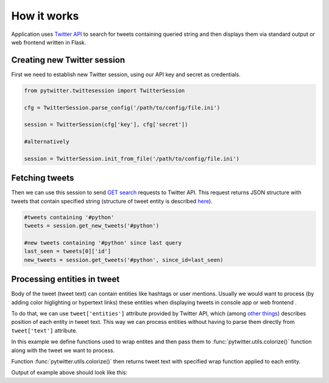 How it works
============

Application uses `Twitter API <https://dev.twitter.com/overview/api>`__ to search for tweets containing queried string and then displays them via standard output or web frontend written in Flask.


Creating new Twitter session
----------------------------

First we need to establish new Twitter session, using our API key and secret as credentials.

.. code::
   
    from pytwitter.twittesession import TwitterSession 

    cfg = TwitterSession.parse_config('/path/to/config/file.ini')

    session = TwitterSession(cfg['key'], cfg['secret'])

    #alternatively

    session = TwitterSession.init_from_file('/path/to/config/file.ini')


Fetching tweets
---------------

Then we can use this session to send `GET search <https://dev.twitter.com/rest/reference/get/search/tweets>`__ requests to Twitter API. This request returns JSON structure with tweets that contain specified string (structure of tweet entity is described `here <https://dev.twitter.com/overview/api/tweets>`__). 

.. code::
    
    #tweets containing '#python'
    tweets = session.get_new_tweets('#python')

    #new tweets containing '#python' since last query
    last_seen = tweets[0]['id']
    new_tweets = session.get_tweets('#python', since_id=last_seen)

Processing entities in tweet
----------------------------

Body of the tweet (tweet text) can contain entities like hashtags or user mentions. Usually we would want to process (by adding color higlighting or hypertext links) these entities when displaying tweets in console app or web frontend .

To do that, we can use ``tweet['entities']`` attribute provided by Twitter API, which (among `other things <https://dev.twitter.com/overview/api/entities>`__) describes position of each entity in tweet text. This way we can process entities without having to parse them directly from ``tweet['text']`` attribute.

.. testsetup::

    tweet = {
        'id' : 123456789,
        'id_str' : '123456789',
        'user' : {'name' : 'USERR', 'screen_name' : 'loluser'},
        'entities' : {
                'hashtags' : [
                    {'text': 'mock', 'indices' : [14, 19]},
                    {'text' : 'python', 'indices' : [26, 33]},
                    {'text': 'betamax', 'indices' : [40, 48]},
                    {'text' : 'lol' ,'indices' : [49, 53]},
                    ],
                'urls' : [
                ],
                'user_mentions':[
                    {'name' : 'user_a', 'indices' : [0,5], 'screen_name' : 'usra'},
                    {'name' : 'user_b', 'indices' : [34,39], 'screen_name' : 'usrb'},
                ],
            },
        'text' : '@usra This is #mock tweet #python @usrb #betamax #lol',
        #this is what a 'text' atribute should look like when processed with fake wrap functions
        'color_text' : '<blue>@usra</blue> This is <red>#mock</red> tweet <red>#python</red> <blue>@usrb</blue> <red>#betamax</red> <red>#lol</red>',
        'created_at' : 'Wed Aug 27 13:08:45 +0000 2008',
        'retweet_count' : 666,
        'favorite_count' : 161
        }

In this example we define functions used to wrap entites and then pass them to :func:`pytwitter.utils.colorize()` function along with the tweet we want to process. 

Function :func:`pytwitter.utils.colorize()` then returns tweet text with specified wrap function applied to each entity.

.. testcode::

    import pytwitter.utils as utils

    def wrap_url(url):
        return '<a href="{}">{}</a>'.format(url['url'], 
                                            url['display_url'])

    def wrap_hashtag(hashtag):
        return '<red>#{}</red>'.format(hashtag['text'])
    
    def wrap_mention(mention):
        return '<blue>@{}</blue>'.format(mention['screen_name'])


    # original tweet text:
    # @usra This is #mock tweet #python @usrb #betamax #lol
    processed_text = utils.colorize(tweet, 
                                    wrap_hashtag, 
                                    wrap_mention, 
                                    wrap_url)
    print(processed_text)


Output of example above should look like this:

.. testoutput:: 
   
    <blue>@usra</blue> This is <red>#mock</red> tweet <red>#python</red> <blue>@usrb</blue> <red>#betamax</red> <red>#lol</red>
